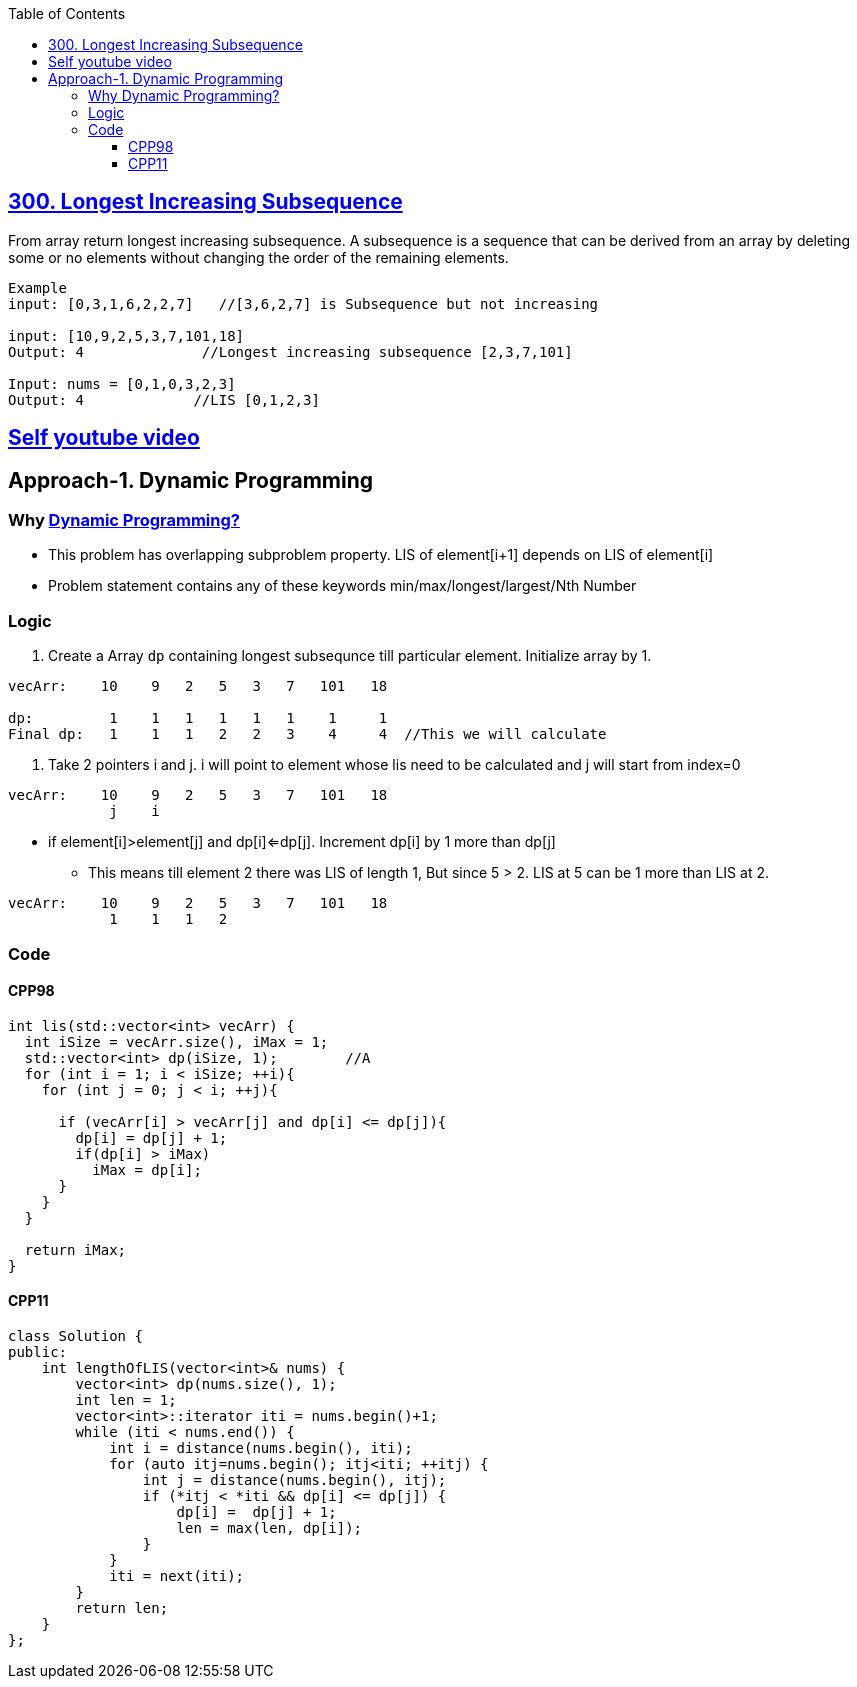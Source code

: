 :toc:
:toclevels: 6

== link:https://leetcode.com/problems/longest-increasing-subsequence/[300. Longest Increasing Subsequence]
From array return longest increasing subsequence.
A subsequence is a sequence that can be derived from an array by deleting some or no elements without changing the order of the remaining elements. 

```c
Example
input: [0,3,1,6,2,2,7]   //[3,6,2,7] is Subsequence but not increasing

input: [10,9,2,5,3,7,101,18]
Output: 4              //Longest increasing subsequence [2,3,7,101]

Input: nums = [0,1,0,3,2,3]
Output: 4             //LIS [0,1,2,3]
```
== link:https://youtu.be/mqbCl4kyDmQ[Self youtube video]

== Approach-1. Dynamic Programming
=== Why link:/DS_Questions/Algorithms/Dynamic_Programming/[Dynamic Programming?]
* This problem has overlapping subproblem property. LIS of element[i+1] depends on LIS of element[i]
* Problem statement contains any of these keywords min/max/longest/largest/Nth Number

=== Logic
1. Create a Array `dp` containing longest subsequnce till particular element. Initialize array by 1.
```cpp
vecArr:    10    9   2   5   3   7   101   18

dp:         1    1   1   1   1   1    1     1
Final dp:   1    1   1   2   2   3    4     4  //This we will calculate
```
2. Take 2 pointers i and j. i will point to element whose lis need to be calculated and j will start from index=0
```cpp
vecArr:    10    9   2   5   3   7   101   18
            j    i
```
* if element[i]>element[j] and dp[i]<=dp[j]. Increment dp[i] by 1 more than dp[j]
** This means till element 2 there was LIS of length 1, But since 5 > 2. LIS at 5 can be 1 more than LIS at 2.
```c++
vecArr:    10    9   2   5   3   7   101   18
            1    1   1   2
```

=== Code
==== CPP98
```cpp
int lis(std::vector<int> vecArr) {
  int iSize = vecArr.size(), iMax = 1;
  std::vector<int> dp(iSize, 1);        //A
  for (int i = 1; i < iSize; ++i){
    for (int j = 0; j < i; ++j){

      if (vecArr[i] > vecArr[j] and dp[i] <= dp[j]){
        dp[i] = dp[j] + 1;
        if(dp[i] > iMax)
          iMax = dp[i];
      }
    }
  }
  
  return iMax;
}
```
==== CPP11
```cpp
class Solution {
public:
    int lengthOfLIS(vector<int>& nums) {
        vector<int> dp(nums.size(), 1);
        int len = 1;
        vector<int>::iterator iti = nums.begin()+1;
        while (iti < nums.end()) {
            int i = distance(nums.begin(), iti);
            for (auto itj=nums.begin(); itj<iti; ++itj) {
                int j = distance(nums.begin(), itj);
                if (*itj < *iti && dp[i] <= dp[j]) {
                    dp[i] =  dp[j] + 1;
                    len = max(len, dp[i]);
                }
            }
            iti = next(iti);
        }
        return len;
    }
};
```

